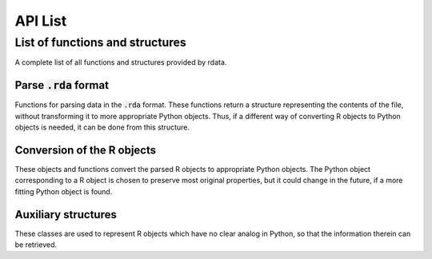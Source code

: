 API List
========

List of functions and structures
--------------------------------
A complete list of all functions and structures provided by rdata.

Parse :code:`.rda` format
^^^^^^^^^^^^^^^^^^^^^^^^^
Functions for parsing data in the :code:`.rda` format. These functions return a structure representing
the contents of the file, without transforming it to more appropriate Python objects. Thus, if a different
way of converting R objects to Python objects is needed, it can be done from this structure. 

.. autosummary::
   :toctree: modules
   
   rdata.parser.parse_file
   rdata.parser.parse_data
   
Conversion of the R objects
^^^^^^^^^^^^^^^^^^^^^^^^^^^
These objects and functions convert the parsed R objects to appropriate Python objects. The Python object
corresponding to a R object is chosen to preserve most original properties, but it could change in the 
future, if a more fitting Python object is found.

.. autosummary::
   :toctree: modules
   
   rdata.conversion.Converter
   rdata.conversion.SimpleConverter
   rdata.conversion.convert

Auxiliary structures
^^^^^^^^^^^^^^^^^^^^
These classes are used to represent R objects which have no clear analog in Python, so that the information
therein can be retrieved.

.. autosummary::
   :toctree: modules
   
   rdata.conversion.RBuiltin
   rdata.conversion.RBytecode
   rdata.conversion.RFunction
   rdata.conversion.REnvironment
   rdata.conversion.RExpression
   rdata.conversion.RExternalPointer
   rdata.conversion.RLanguage
   rdata.conversion.SrcFile
   rdata.conversion.SrcFileCopy
   rdata.conversion.SrcRef
